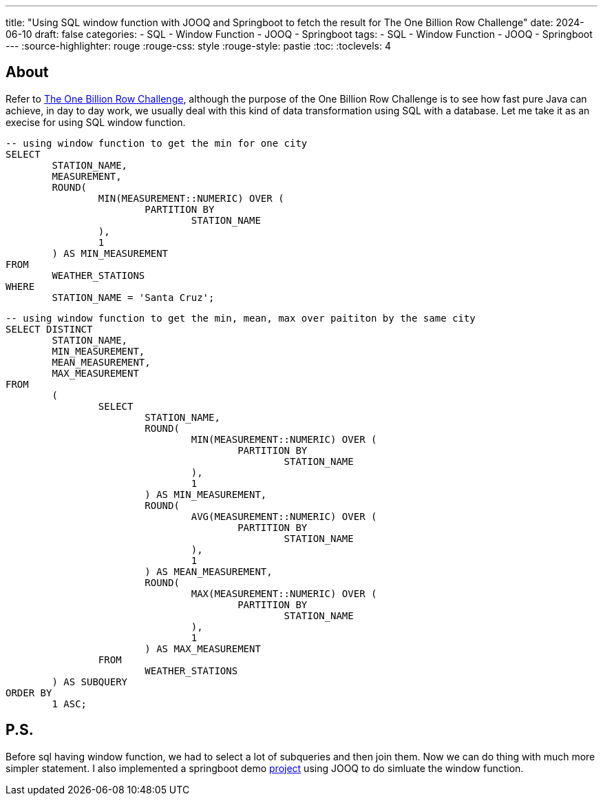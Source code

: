 ---
title: "Using SQL window function with JOOQ and Springboot to fetch the result for The One Billion Row Challenge"
date: 2024-06-10
draft: false
categories:
  - SQL
  - Window Function
  - JOOQ
  - Springboot
tags:
  - SQL
  - Window Function
  - JOOQ
  - Springboot
---
:source-highlighter: rouge
:rouge-css: style
:rouge-style: pastie
:toc:
// Set toclevels to be at least your hugo [markup.tableOfContents.endLevel] configuration key
:toclevels: 4

== About
Refer to https://github.com/gunnarmorling/1brc[The One Billion Row Challenge],
although the purpose of the One Billion Row Challenge is to see how fast pure Java can achieve,
in day to day work, we usually deal with this kind of data transformation using SQL with a database.
Let me take it as an execise for using SQL window function. 


[source,sql]
----
-- using window function to get the min for one city
SELECT
	STATION_NAME,
	MEASUREMENT,
	ROUND(
		MIN(MEASUREMENT::NUMERIC) OVER (
			PARTITION BY
				STATION_NAME
		),
		1
	) AS MIN_MEASUREMENT
FROM
	WEATHER_STATIONS
WHERE
	STATION_NAME = 'Santa Cruz';
----


[source,sql]
----
-- using window function to get the min, mean, max over paititon by the same city
SELECT DISTINCT
	STATION_NAME,
	MIN_MEASUREMENT,
	MEAN_MEASUREMENT,
	MAX_MEASUREMENT
FROM
	(
		SELECT
			STATION_NAME,
			ROUND(
				MIN(MEASUREMENT::NUMERIC) OVER (
					PARTITION BY
						STATION_NAME
				),
				1
			) AS MIN_MEASUREMENT,
			ROUND(
				AVG(MEASUREMENT::NUMERIC) OVER (
					PARTITION BY
						STATION_NAME
				),
				1
			) AS MEAN_MEASUREMENT,
			ROUND(
				MAX(MEASUREMENT::NUMERIC) OVER (
					PARTITION BY
						STATION_NAME
				),
				1
			) AS MAX_MEASUREMENT
		FROM
			WEATHER_STATIONS
	) AS SUBQUERY
ORDER BY
	1 ASC;
----




== P.S.
Before sql having window function, we had to select a lot of subqueries and then join them.
Now we can do thing with much more simpler statement. I also implemented a springboot demo 
https://github.com/kinman-dev/1brc-using-sql[project]
using JOOQ to do simluate the window function.